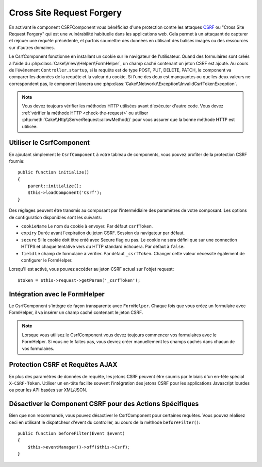 Cross Site Request Forgery
##########################

En activant le component CSRFComponent vous bénéficiez d'une protection contre
les attaques `CSRF <http://fr.wikipedia.org/wiki/Cross-Site_Request_Forgery>`_
ou "Cross Site Request Forgery" qui est une vulnérabilité habituelle dans les
applications web. Cela permet à un attaquant de capturer et rejouer une requête
précédente, et parfois soumettre des données en utilisant des balises images ou
des ressources sur d'autres domaines.

Le CsrfComponent fonctionne en installant un cookie sur le navigateur de
l'utilisateur. Quand des formulaires sont créés à l'aide du
:php:class:`Cake\\View\\Helper\\FormHelper`, un champ caché contenant un jeton
CSRF est ajouté. Au cours de l'évènement ``Controller.startup``, si la requête
est de type POST, PUT, DELETE, PATCH, le component va comparer les données de
la requête et la valeur du cookie. Si l'une des deux est manquantes ou que les
deux valeurs ne correspondent pas, le component lancera une
:php:class:`Cake\\Network\\Exception\\InvalidCsrfTokenException`.

.. note::
    Vous devez toujours vérifier les méthodes HTTP utilisées avant d'exécuter
    d'autre code. Vous devez :ref:`vérifier la méthode HTTP <check-the-request>`
    ou utiliser :php:meth:`Cake\\Http\\ServerRequest::allowMethod()` pour vous
    assurer que la bonne méthode HTTP est utilisée.

.. deprecated:: 3.5.0
    Vous devriez utiliser le :ref:`csrf-middleware` à la place du
    ``CsrfComponent``.

Utiliser le CsrfComponent
=========================

En ajoutant simplement le ``CsrfComponent`` à votre tableau de components,
vous pouvez profiter de la protection CSRF fournie::

    public function initialize()
    {
        parent::initialize();
        $this->loadComponent('Csrf');
    }

Des réglages peuvent être transmis au composant par l'intermédiaire des
paramètres de votre composant.
Les options de configuration disponibles sont les suivants:

- ``cookieName`` Le nom du cookie à envoyer. Par défaut ``csrfToken``.
- ``expiry`` Durée avant l'expiration du jeton CSRF. Session du navigateur par
  défaut.
- ``secure`` Si le cookie doit être créé avec Secure flag ou pas. Le cookie ne
  sera défini que sur une connection HTTPS et chaque tentative vers du HTTP
  standard échouera. Par défaut à ``false``.
- ``field`` Le champ de formulaire à vérifier. Par défaut ``_csrfToken``.
  Changer cette valeur nécessite également de configurer le FormHelper.

Lorsqu'il est activé, vous pouvez accéder au jeton CSRF actuel sur l'objet
request::

    $token = $this->request->getParam('_csrfToken');

Intégration avec le FormHelper
==============================

Le CsrfComponent s'intègre de façon transparente avec ``FormHelper``. Chaque
fois que vous créez un formulaire avec FormHelper, il va insérer un champ caché
contenant le jeton CSRF.

.. note::

    Lorsque vous utilisez le CsrfComponent vous devez toujours commencer vos
    formulaires avec le FormHelper. Si vous ne le faites pas, vous devrez créer
    manuellement les champs cachés dans chacun de vos formulaires.

Protection CSRF et Requêtes AJAX
================================

En plus des paramètres de données de requête, les jetons CSRF peuvent être
soumis par le biais d'un en-tête spécial ``X-CSRF-Token``. Utiliser un en-tête
facilite souvent l'intégration des jetons CSRF pour les applications Javascript
lourdes ou pour les API basées sur XML/JSON.

Désactiver le Component CSRF pour des Actions Spécifiques
=========================================================

Bien que non recommandé, vous pouvez désactiver le CsrfComponent pour certaines
requêtes. Vous pouvez réalisez ceci en utilisant le dispatcheur d'event du
controller, au cours de la méthode ``beforeFilter()``::

    public function beforeFilter(Event $event)
    {
        $this->eventManager()->off($this->Csrf);
    }

.. meta::
    :title lang=fr: Csrf
    :keywords lang=fr: paramètres configurables,component security,paramètres de configuration,requête invalide,csrf,soumettre
